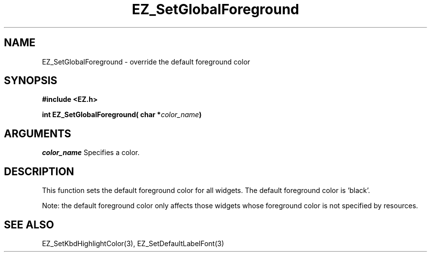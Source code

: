 '\"
'\" Copyright (c) 1997 Maorong Zou
'\" 
.TH EZ_SetGlobalForeground 3 "" EZWGL "EZWGL Functions"
.BS
.SH NAME
EZ_SetGlobalForeground \- override the default foreground color

.SH SYNOPSIS
.nf
.B #include <EZ.h>
.sp
.BI "int EZ_SetGlobalForeground( char *" color_name )

.SH ARGUMENTS
\fIcolor_name\fR Specifies a color.

.SH DESCRIPTION
This function sets the default foreground color for all
widgets. The default foreground color is 'black'. 
.PP
Note: the default foreground color only affects those
widgets whose foreground color is not specified by
resources.


.SH "SEE ALSO"
EZ_SetKbdHighlightColor(3), EZ_SetDefaultLabelFont(3)


